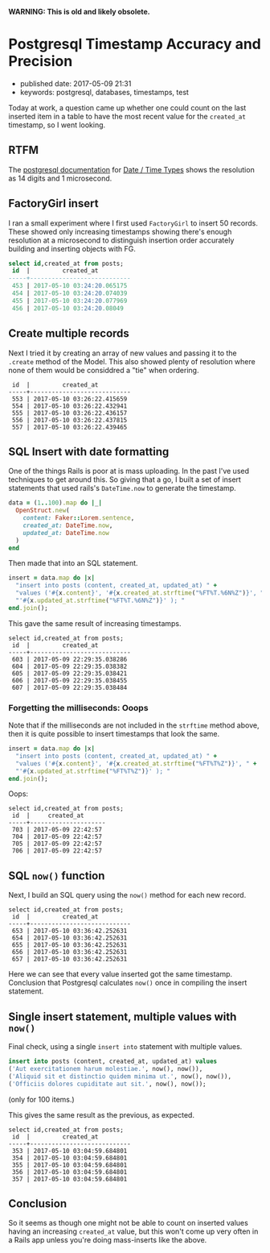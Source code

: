 *WARNING: This is old and likely obsolete.*

* Postgresql Timestamp Accuracy and Precision

- published date: 2017-05-09 21:31
- keywords: postgresql, databases, timestamps, test

Today at work, a question came up whether one could count on the last inserted item in a table to have the most recent value for the =created_at= timestamp, so I went looking.

** RTFM

The [[https://www.postgresql.org/docs/9.6/static/index.html][postgresql documentation]] for [[https://www.postgresql.org/docs/9.6/static/datatype-datetime.html][Date / Time Types]] shows the resolution as 14 digits and 1 microsecond.

** FactoryGirl insert

I ran a small experiment where I first used =FactoryGirl= to insert 50 records. These showed only increasing timestamps showing there's enough resolution at a microsecond to distinguish insertion order accurately building and inserting objects with FG.

#+BEGIN_SRC sql
    select id,created_at from posts;
     id  |         created_at
    -----+----------------------------
     453 | 2017-05-10 03:24:20.065175
     454 | 2017-05-10 03:24:20.074039
     455 | 2017-05-10 03:24:20.077969
     456 | 2017-05-10 03:24:20.08049
#+END_SRC

** Create multiple records

Next I tried it by creating an array of new values and passing it to the =.create= method of the Model. This also showed plenty of resolution where none of them would be considdred a "tie" when ordering.

#+BEGIN_EXAMPLE
     id  |         created_at
    -----+----------------------------
     553 | 2017-05-10 03:26:22.415659
     554 | 2017-05-10 03:26:22.432941
     555 | 2017-05-10 03:26:22.436157
     556 | 2017-05-10 03:26:22.437815
     557 | 2017-05-10 03:26:22.439465
#+END_EXAMPLE

** SQL Insert with date formatting

One of the things Rails is poor at is mass uploading. In the past I've used techniques to get around this. So giving that a go, I built a set of insert statements that used rails's =DateTime.now= to generate the timestamp.

#+BEGIN_SRC ruby
    data = (1..100).map do |_|
      OpenStruct.new(
        content: Faker::Lorem.sentence,
        created_at: DateTime.now,
        updated_at: DateTime.now
      )
    end
#+END_SRC

Then made that into an SQL statement.

#+BEGIN_SRC ruby
    insert = data.map do |x|
      "insert into posts (content, created_at, updated_at) " +
      "values ('#{x.content}', '#{x.created_at.strftime("%FT%T.%6N%Z")}', " +
      "'#{x.updated_at.strftime("%FT%T.%6N%Z")}' ); "
    end.join();
#+END_SRC

This gave the same result of increasing timestamps.

#+BEGIN_EXAMPLE
    select id,created_at from posts;
     id  |         created_at
    -----+----------------------------
     603 | 2017-05-09 22:29:35.038286
     604 | 2017-05-09 22:29:35.038382
     605 | 2017-05-09 22:29:35.038421
     606 | 2017-05-09 22:29:35.038455
     607 | 2017-05-09 22:29:35.038484
#+END_EXAMPLE

*** Forgetting the milliseconds: Ooops

Note that if the milliseconds are not included in the =strftime= method above, then it is quite possible to insert timestamps that look the same.

#+BEGIN_SRC ruby
    insert = data.map do |x|
      "insert into posts (content, created_at, updated_at) " +
      "values ('#{x.content}', '#{x.created_at.strftime("%FT%T%Z")}', " +
      "'#{x.updated_at.strftime("%FT%T%Z")}' ); "
    end.join();
#+END_SRC

Oops:

#+BEGIN_EXAMPLE
    select id,created_at from posts;
     id  |     created_at
    -----+---------------------
     703 | 2017-05-09 22:42:57
     704 | 2017-05-09 22:42:57
     705 | 2017-05-09 22:42:57
     706 | 2017-05-09 22:42:57
#+END_EXAMPLE

** SQL =now()= function

Next, I build an SQL query using the =now()= method for each new record.

#+BEGIN_EXAMPLE
    select id,created_at from posts;
     id  |         created_at
    -----+----------------------------
     653 | 2017-05-10 03:36:42.252631
     654 | 2017-05-10 03:36:42.252631
     655 | 2017-05-10 03:36:42.252631
     656 | 2017-05-10 03:36:42.252631
     657 | 2017-05-10 03:36:42.252631
#+END_EXAMPLE

Here we can see that every value inserted got the same timestamp. Conclusion that Postgresql calculates =now()= once in compiling the insert statement.

** Single insert statement, multiple values with =now()=

Final check, using a single =insert into= statement with multiple values.

#+BEGIN_SRC sql
  insert into posts (content, created_at, updated_at) values
  ('Aut exercitationem harum molestiae.', now(), now()),
  ('Aliquid sit et distinctio quidem minima ut.', now(), now()),
  ('Officiis dolores cupiditate aut sit.', now(), now());
#+END_SRC

(only for 100 items.)

This gives the same result as the previous, as expected.

#+BEGIN_EXAMPLE
    select id,created_at from posts;
     id  |         created_at
    -----+----------------------------
     353 | 2017-05-10 03:04:59.684801
     354 | 2017-05-10 03:04:59.684801
     355 | 2017-05-10 03:04:59.684801
     356 | 2017-05-10 03:04:59.684801
     357 | 2017-05-10 03:04:59.684801
#+END_EXAMPLE

** Conclusion

So it seems as though one might not be able to count on inserted values having an increasing =created_at= value, but this won't come up very often in a Rails app unless you're doing mass-inserts like the above.

